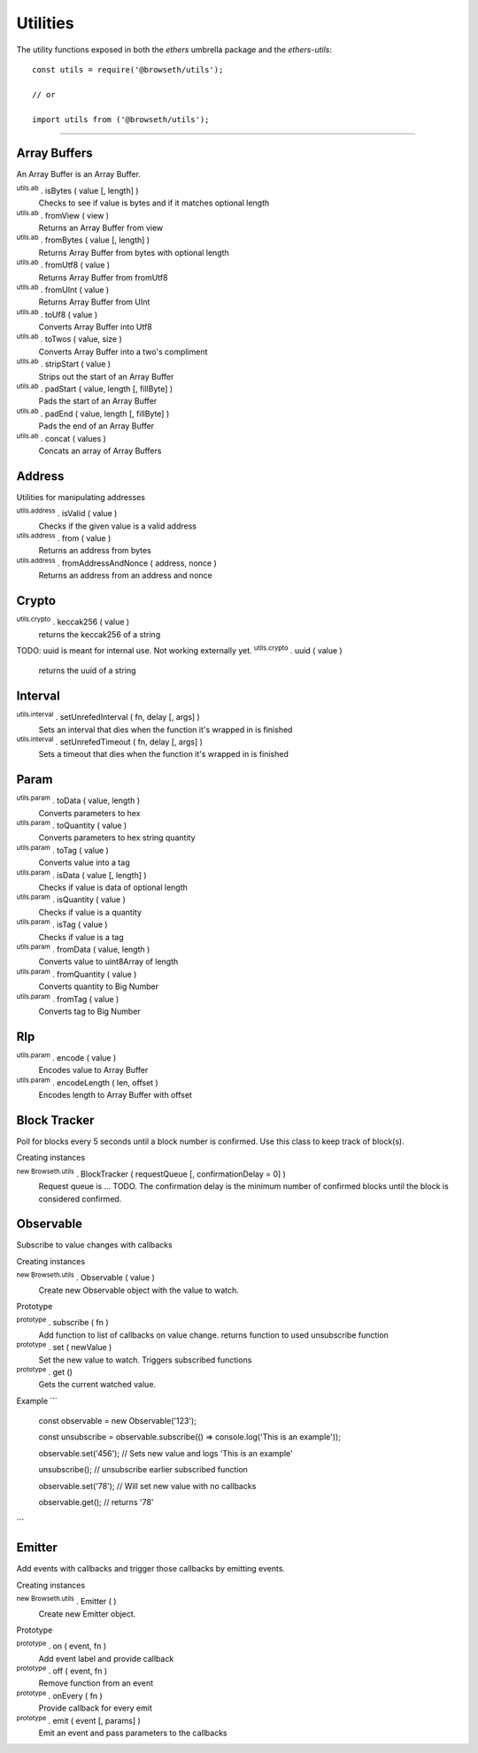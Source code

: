 Utilities
*********

The utility functions exposed in both the *ethers* umbrella package and the *ethers-utils*::

    const utils = require('@browseth/utils');

    // or
    
    import utils from ('@browseth/utils');


-----

.. _arrayBuffer:

Array Buffers
=============

An Array Buffer is an Array Buffer.

:sup:`utils.ab` . isBytes ( value [, length] )
    Checks to see if value is bytes and if it matches optional length

:sup:`utils.ab` . fromView ( view )
    Returns an Array Buffer from view

:sup:`utils.ab` . fromBytes ( value [, length] )
    Returns Array Buffer from bytes with optional length

:sup:`utils.ab` . fromUtf8 ( value )
    Returns Array Buffer from fromUtf8

:sup:`utils.ab` . fromUInt ( value )
    Returns Array Buffer from UInt

:sup:`utils.ab` . toUf8 ( value )
    Converts Array Buffer into Utf8

:sup:`utils.ab` . toTwos ( value, size )
    Converts Array Buffer into a two's compliment

:sup:`utils.ab` . stripStart ( value )
    Strips out the start of an Array Buffer

:sup:`utils.ab` . padStart ( value, length [, fillByte] )
    Pads the start of an Array Buffer

:sup:`utils.ab` . padEnd ( value, length [, fillByte] )
    Pads the end of an Array Buffer

:sup:`utils.ab` . concat ( values )
    Concats an array of Array Buffers

.. _address:

Address
=============

Utilities for manipulating addresses

:sup:`utils.address` . isValid ( value )
    Checks if the given value is a valid address

:sup:`utils.address` . from ( value )
    Returns an address from bytes

:sup:`utils.address` . fromAddressAndNonce ( address, nonce )
    Returns an address from an address and nonce

.. _crypto:

Crypto
=============

:sup:`utils.crypto` . keccak256 ( value )
    returns the keccak256 of a string

TODO: uuid is meant for internal use. Not working externally yet.
:sup:`utils.crypto` . uuid ( value )
    returns the uuid of a string


.. _interval:

Interval
=============

:sup:`utils.interval` . setUnrefedInterval ( fn, delay [, args] )
    Sets an interval that dies when the function it's wrapped in is finished

:sup:`utils.interval` . setUnrefedTimeout ( fn, delay [, args] )
    Sets a timeout that dies when the function it's wrapped in is finished

.. _param: 

Param
=============

:sup:`utils.param` . toData ( value, length )
    Converts parameters to hex

:sup:`utils.param` . toQuantity ( value )
    Converts parameters to hex string quantity

:sup:`utils.param` . toTag ( value )
    Converts value into a tag

:sup:`utils.param` . isData ( value [, length] )
    Checks if value is data of optional length

:sup:`utils.param` . isQuantity ( value )
    Checks if value is a quantity

:sup:`utils.param` . isTag ( value )
    Checks if value is a tag

:sup:`utils.param` . fromData ( value, length )
    Converts value to uint8Array of length

:sup:`utils.param` . fromQuantity ( value )
    Converts quantity to Big Number

:sup:`utils.param` . fromTag ( value )
    Converts tag to Big Number

.. _rlp: 

Rlp
=============

:sup:`utils.param` . encode ( value )
    Encodes value to Array Buffer

:sup:`utils.param` . encodeLength ( len, offset )
    Encodes length to Array Buffer with offset

.. _block-tracker:

Block Tracker
=============
Poll for blocks every 5 seconds until a block number is confirmed. 
Use this class to keep track of block(s).

Creating instances

:sup:`new Browseth.utils` . BlockTracker ( requestQueue [, confirmationDelay = 0] )
    Request queue is ... TODO. The confirmation delay is the minimum number 
    of confirmed blocks until the block is considered confirmed.

.. _observable:

Observable
=============
Subscribe to value changes with callbacks

Creating instances

:sup:`new Browseth.utils` . Observable ( value )
    Create new Observable object with the value to watch. 

Prototype

:sup:`prototype` . subscribe ( fn )
    Add function to list of callbacks on value change.
    returns function to used unsubscribe function

:sup:`prototype` . set ( newValue )
    Set the new value to watch. Triggers subscribed functions

:sup:`prototype` . get ()
    Gets the current watched value.

Example
```
    const observable = new Observable('123');
    
    const unsubscribe = observable.subscribe(() => console.log('This is an example'));
    
    observable.set('456');  // Sets new value and logs 'This is an example'
    
    unsubscribe(); // unsubscribe earlier subscribed function
    
    observable.set('78'); // Will set new value with no callbacks
    
    observable.get(); // returns '78'

```

.. _emitter: 

Emitter
=============
Add events with callbacks and trigger those callbacks by emitting events.

Creating instances

:sup:`new Browseth.utils` . Emitter ( )
    Create new Emitter object. 

Prototype

:sup:`prototype` . on ( event, fn )
    Add event label and provide callback

:sup:`prototype` . off ( event, fn )
    Remove function from an event

:sup:`prototype` . onEvery ( fn )
    Provide callback for every emit

:sup:`prototype` . emit ( event [, params] )
    Emit an event and pass parameters to the callbacks

